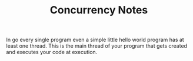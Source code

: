 #+TITLE: Concurrency Notes

In go every single program even a simple little hello world program has at least
one thread. This is the main thread of your program that gets created and
executes your code at execution.
